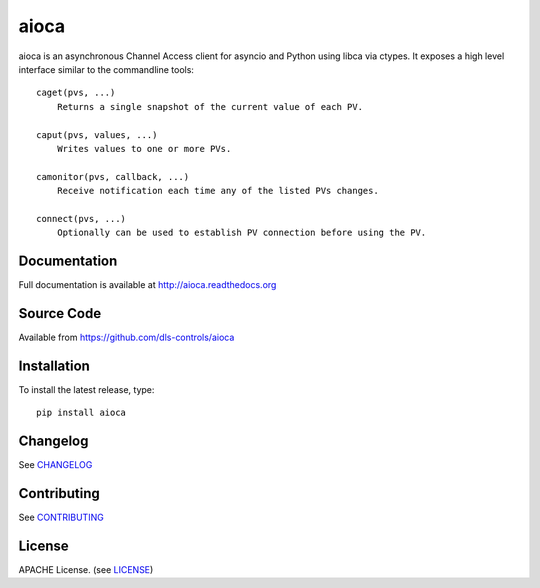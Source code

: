 aioca
=====

|build_status| |coverage| |pypi_version| |readthedocs|

aioca is an asynchronous Channel Access client for asyncio and Python using
libca via ctypes. It exposes a high level interface similar to the commandline
tools::

    caget(pvs, ...)
        Returns a single snapshot of the current value of each PV.

    caput(pvs, values, ...)
        Writes values to one or more PVs.

    camonitor(pvs, callback, ...)
        Receive notification each time any of the listed PVs changes.

    connect(pvs, ...)
        Optionally can be used to establish PV connection before using the PV.


Documentation
-------------

Full documentation is available at http://aioca.readthedocs.org

Source Code
-----------

Available from https://github.com/dls-controls/aioca

Installation
------------

To install the latest release, type::

    pip install aioca

Changelog
---------

See CHANGELOG_

Contributing
------------

See CONTRIBUTING_

License
-------

APACHE License. (see LICENSE_)

.. |build_status| image:: https://travis-ci.org/dls-controls/aioca.svg?branch=master
    :target: https://travis-ci.org/dls-controls/aioca
    :alt: Build Status

.. |coverage| image:: https://coveralls.io/repos/github/dls-controls/aioca/badge.svg?branch=master
    :target: https://coveralls.io/github/dls-controls/aioca?branch=master
    :alt: Test coverage

.. |pypi_version| image:: https://img.shields.io/pypi/p/aioca.svg
    :target: https://pypi.python.org/pypi/aioca
    :alt: Latest PyPI version

.. |readthedocs| image:: https://readthedocs.org/projects/aioca/badge/?version=latest
    :target: http://aioca.readthedocs.org
    :alt: Documentation

.. _CHANGELOG:
    https://github.com/dls-controls/aioca/blob/master/CHANGELOG.rst

.. _CONTRIBUTING:
    https://github.com/dls-controls/aioca/blob/master/CONTRIBUTING.rst

.. _LICENSE:
    https://github.com/dls-controls/aioca/blob/master/LICENSE